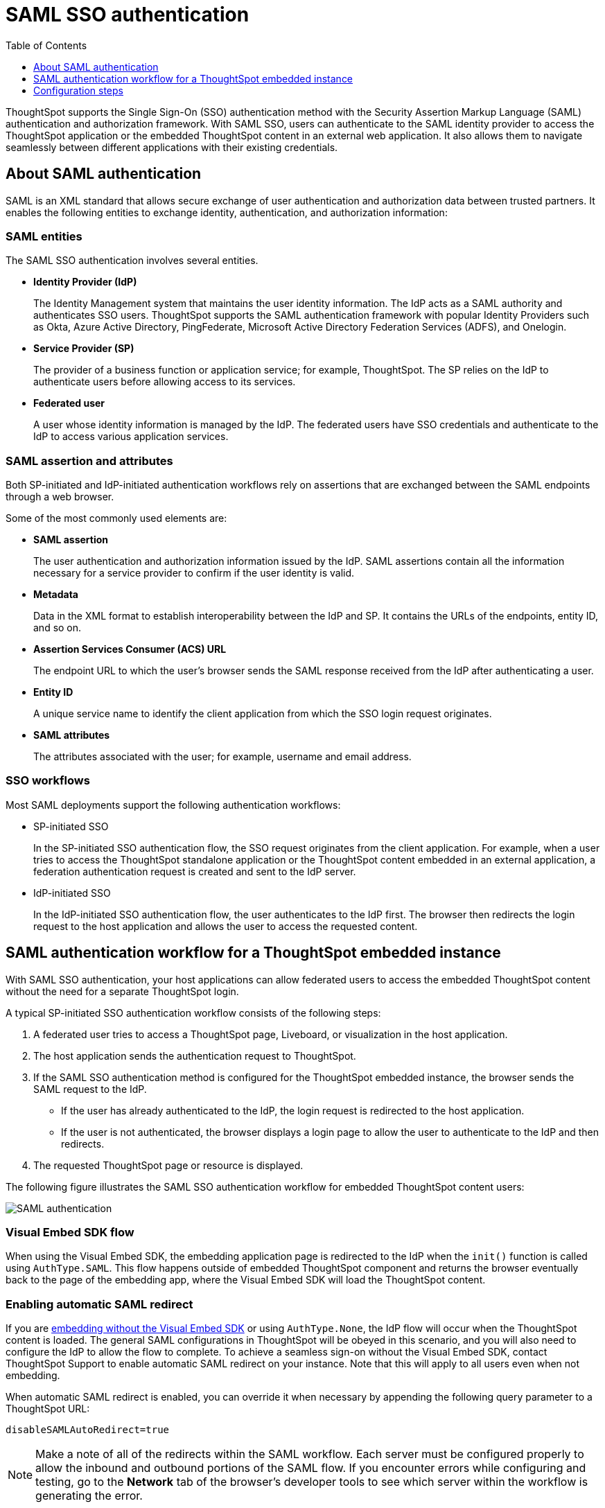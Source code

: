 = SAML SSO authentication
:toc: true
:toclevels: 1

:page-title: SAML SSO Authentication
:page-pageid: saml-sso
:page-description: You can configure support for SAML-based SSO authentication method on ThoughtSpot to provide seamless login experience to your application users.

ThoughtSpot supports the Single Sign-On (SSO) authentication method with the Security Assertion Markup Language (SAML) authentication and authorization framework. With SAML SSO, users can authenticate to the SAML identity provider to access the ThoughtSpot application or the embedded ThoughtSpot content in an external web application. It also allows them to  navigate seamlessly between different applications with their existing credentials.

== About SAML authentication

SAML is an XML standard that allows secure exchange of user authentication and authorization data between trusted partners. It enables the following entities to exchange identity, authentication, and authorization information:

=== SAML entities

The SAML SSO authentication involves several entities.

* *Identity Provider (IdP)*
+
The Identity Management system that maintains the user identity information. The IdP acts as a SAML authority and authenticates SSO users. ThoughtSpot supports the SAML authentication framework with popular Identity Providers such as Okta, Azure Active Directory, PingFederate, Microsoft Active Directory Federation Services (ADFS), and Onelogin.

* *Service Provider (SP)*
+
The provider of a business function or application service; for example, ThoughtSpot. The SP relies on the IdP to authenticate users before allowing access to its services.

* *Federated user*
+
A user whose identity information is managed by the IdP. The federated users have SSO credentials and authenticate to the IdP to access various application services.

=== SAML assertion and attributes

Both SP-initiated and IdP-initiated authentication workflows rely on assertions that are exchanged between the SAML endpoints through a web browser.

Some of the most commonly used elements are:

* *SAML assertion*
+
The user authentication and authorization information issued by the IdP. SAML assertions contain all the information necessary for a service provider to confirm if the user identity is valid.

* *Metadata*
+
Data in the XML format to establish interoperability between the IdP and SP. It contains the URLs of the endpoints, entity ID, and so on.

* *Assertion Services Consumer (ACS) URL*
+
The endpoint URL to which the user's browser sends the SAML response received from the IdP after authenticating a user.

* *Entity ID*
+
A unique service name to identify the client application from which the SSO login request originates.

* *SAML attributes*
+
The attributes associated with the user; for example, username and email address.

=== SSO workflows

Most SAML deployments support the following authentication workflows:

* SP-initiated SSO
+
In the SP-initiated SSO authentication flow, the SSO request originates from the client application. For example, when a  user tries to access the ThoughtSpot standalone application or the ThoughtSpot content embedded in an external application, a federation authentication request is created and sent to the IdP server.
* IdP-initiated SSO
+
In the IdP-initiated SSO authentication flow, the user authenticates to the IdP first. The browser then redirects the login request to the host application and allows the user to access the requested content.

== SAML authentication workflow for a ThoughtSpot embedded instance

With SAML SSO authentication, your host applications can allow federated users to access the embedded ThoughtSpot content without the need for a separate ThoughtSpot login.

A typical SP-initiated SSO authentication workflow consists of the following steps:

. A federated user tries to access a ThoughtSpot page, Liveboard, or visualization in the host application.
. The host application sends the authentication request to ThoughtSpot.
. If the SAML SSO authentication method is configured for the ThoughtSpot embedded instance, the browser sends the SAML request to the IdP.
* If the user has already authenticated to the IdP, the login request is redirected to the host application.
* If the user is not authenticated, the browser displays a login page to allow the user to authenticate to the IdP and then redirects.
+
. The requested ThoughtSpot page or resource is displayed.

The following figure illustrates the SAML SSO authentication workflow for embedded ThoughtSpot content users:

image::./images/saml-auth.png[SAML authentication]


=== Visual Embed SDK flow

When using the Visual Embed SDK, the embedding application page is redirected to the IdP when the `init()` function is called using `AuthType.SAML`. This flow happens outside of embedded ThoughtSpot component and returns the browser eventually back to the page of the embedding app, where the Visual Embed SDK will load the ThoughtSpot content.

=== Enabling automatic SAML redirect

If you are xref:embed-without-sdk.adoc[embedding without the Visual Embed SDK] or using `AuthType.None`, the IdP flow will occur when the ThoughtSpot content is loaded. The general SAML configurations in ThoughtSpot will be obeyed in this scenario, and you will also need to configure the IdP to allow the flow to complete. To achieve a seamless sign-on without the Visual Embed SDK, contact ThoughtSpot Support to enable automatic SAML redirect on your instance. Note that this will apply to all users even when not embedding.

When automatic SAML redirect is enabled, you can override it when necessary by appending the following query parameter to a ThoughtSpot URL:

----
disableSAMLAutoRedirect=true
----

[NOTE]
====
Make a note of all of the redirects within the SAML workflow. Each server must be configured properly to allow the inbound and outbound portions of the SAML flow. If you encounter errors while configuring and testing, go to the *Network* tab of the browser's developer tools to see which server within the workflow is generating the error.
====

== Configuration steps

To configure SAML SSO authentication on the ThoughtSpot embedded instance, complete the following steps:

* xref:configure-saml.adoc#admin-portal[Enable SAML authentication on ThoughtSpot]
* xref:configure-saml.adoc#idp-config[Configure the IdP server for SAML authentication]
* xref:configure-saml.adoc#auth-config-sdk[Enable SSO authentication in Visual Embed SDK]
* xref:configure-saml.adoc#saml-redirect[Add SAML redirect domain to the allowed list in ThoughtSpot]

Before you begin, make sure you have the admin user privileges to configure SAML support on ThoughtSpot.

[#admin-portal]
=== Enable SAML authentication on ThoughtSpot
You need admin privileges to enable SAML SSO authentication.

. Configure the ThoughtSpot application instance on your IdP server.
. Log in to your ThoughtSpot application instance.
. From the top navigation bar, click the **Admin** tab.
. Click *SAML*.
. Click *Configure*.
. Configure the following attributes:

ThoughtSpot Service Address::
A fully qualified and resolvable domain name for the ThoughtSpot service. For example, *thoughtspot.thoughtspot-customer.com*.
Port::
Port of the server where your ThoughtSpot instance is running. For example, port `443`.
Unique Service Name::
The unique key used by your Identity Provider to identify the client. For example, *urn:thoughtspot:callosum:saml*. You may know this as the Entity ID.
Skew Time in Seconds::
The allowed skew time, after which the authentication response is rejected and sent back from the IdP. The commonly used value is `86400`. The default value is *3600*.
Protocol::
The connection protocol for ThoughtSpot. For example, `https`.
IDP Metadata XML File::
The IdP metadata file. For example, *idp-meta.xml*. Upload the Identity Provider’s metadata file provided by your IdP. You need this file so that the configuration persists over upgrades. The best practice is to set it up on persistent or HA storage (NAS volumes), or in the same absolute path on all nodes in the cluster. If your IdP needs an ACS URL to create the metadata file, use `https://<hostname_or_IP>/callosum/v1/saml/SSO`.
+
Automatically add SAML users to ThoughtSpot upon first authentication::
Specify if you want to add SAML users to ThoughtSpot when they first authenticate. If you select *yes*, the new users will be added to ThoughtSpot upon their first successful SSO login.
If you select *no*, the SAML users will not be added in ThoughtSpot upon their first successful SSO login. Instead, you must  link:https://cloud-docs.thoughtspot.com/admin/users-groups/add-user.html[add users manually, window=_blank].
+
ThoughtSpot can also add users to groups sent within the SAML assertion. To enable and configure the SAML groups capabilities, contact your ThoughtSpot team.

+
For additional authorization settings beyond user creation and group assignment, see xref:auth-overview.adoc[Authentication and security].

+
. Click *Save*.

[#idp-config]
=== Configure the IdP server for SAML authentication
To enable IdP to recognize your host application and ThoughtSpot as a valid service provider, you must configure the IdP with the required attributes and metadata.

ThoughtSpot supports SAML authentication with several identity and access management providers, such as Okta, OneLogin, PingFederate, Microsoft ADFS, Microsoft Azure Active Directory, and so on.
If you want to use one of these providers as your IdP, make sure you follow the SAML configuration steps described in the Identity provider's documentation.

To determine if ThoughtSpot supports your preferred IdP, contact ThoughtSpot support.

[NOTE]
====
When configuring SAML 2.0, make sure you map the SAML user attributes to appropriate fields. For example, you must map the SAML user's username to the `NameId` attribute in OneLogin. Similarly, in  Okta, you must map the username to `userPrincipalName`. You must also ensure that the email address of the user is mapped to the `mail` attribute and the display name subject value to `displayName`. If your IdP does not allow you to import the IdP metadata XML file, you must map these values manually.
====

==== Configure IdP to allow iframe embedding
Embedding ThoughtSpot components can involve an iframe in the display process. By default, most IdPs do not allow a SAML workflow from an iframe embed. To enable a fully seamless SSO experience for your end users, you will need to have your IdP configured to allow an iframe to complete the SAML workflow.

An example of this setting is the link:https://help.okta.com/en/prod/Content/Topics/Settings/settings-customization-general.htm["Enable iframe embedding" option, window=_blank] in Okta's advanced configuration section. Each IdP will have its specific way to enable an iframe-initiated workflow.

[#auth-config-sdk]
=== Enable SSO authentication in the Visual Embed SDK
If you want to use SSO authentication for embedded ThoughtSpot content, make sure you set the `AuthType` parameter to `SAML` in the SDK when calling the `init` function from your application.

[source,javascript]
----
init({
    thoughtSpotHost: "https://<hostname>:<port>",
    authType: AuthType.SAML,
});
----

[#saml-redirect]
=== Allow SAML Redirect Domains
If you have to redirect SAML users to a URL hosted on a different domain, make sure you add this URL to the list of allowed domains in ThoughtSpot.

To add a SAML redirect domain, follow these steps:

. Log in to your ThoughtSpot application instance as an admin user.
. Click the *Develop* tab.
. Under *Customizations*, click *Security settings*.
. Click *Edit*.
. In the *SAML redirect domains* text box, add the domain names. Valid values are:
+

* Domain name strings without port and protocol. For example, `thoughtspot.com`,`www.thoughtspot.com`
* Comma-separated values. For example, `thoughtspot.com,thoughtspot.cloud`
* IPv4 addresses. For example, `255.255.255.255`

+
[NOTE]
====
Do NOT include the protocol in the SAML redirect domain name string to avoid configuration errors.
====
+
. Click *Save changes*.
